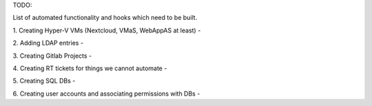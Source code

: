 TODO:

List of automated functionality and hooks which need to be built.

1. Creating Hyper-V VMs (Nextcloud, VMaS, WebAppAS at least)
- 

2. Adding LDAP entries 
- 

3. Creating Gitlab Projects
- 

4. Creating RT tickets for things we cannot automate
- 

5. Creating SQL DBs 
- 

6. Creating user accounts and associating permissions with DBs
- 
